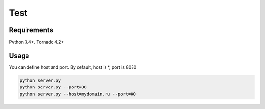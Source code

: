 ====
Test
====


Requirements
------------

Python 3.4+, Tornado 4.2+

Usage
-----

You can define host and port. By default, host is *, port is 8080

.. code:: sh

 python server.py
 python server.py --port=80
 python server.py --host=mydomain.ru --port=80
